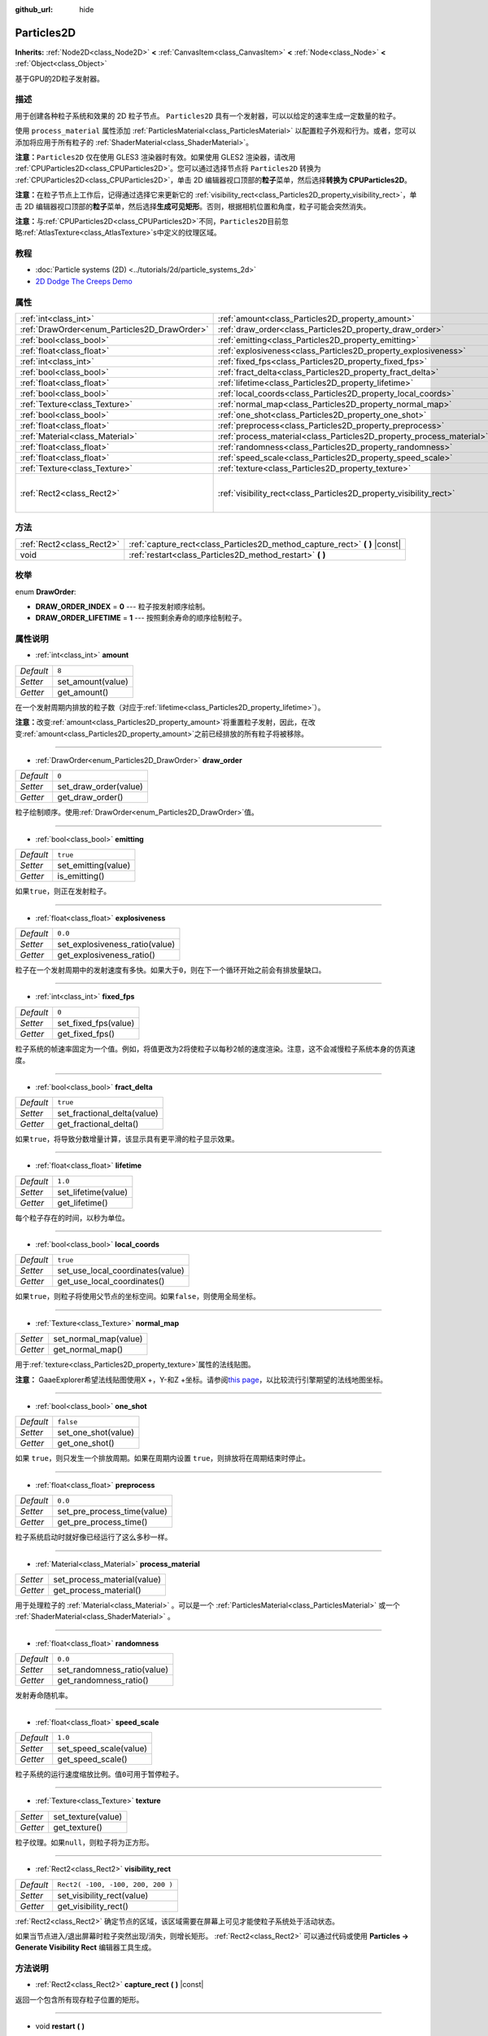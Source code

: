 :github_url: hide

.. Generated automatically by doc/tools/make_rst.py in GaaeExplorer's source tree.
.. DO NOT EDIT THIS FILE, but the Particles2D.xml source instead.
.. The source is found in doc/classes or modules/<name>/doc_classes.

.. _class_Particles2D:

Particles2D
===========

**Inherits:** :ref:`Node2D<class_Node2D>` **<** :ref:`CanvasItem<class_CanvasItem>` **<** :ref:`Node<class_Node>` **<** :ref:`Object<class_Object>`

基于GPU的2D粒子发射器。

描述
----

用于创建各种粒子系统和效果的 2D 粒子节点。 ``Particles2D`` 具有一个发射器，可以以给定的速率生成一定数量的粒子。

使用 ``process_material`` 属性添加 :ref:`ParticlesMaterial<class_ParticlesMaterial>` 以配置粒子外观和行为。或者，您可以添加将应用于所有粒子的 :ref:`ShaderMaterial<class_ShaderMaterial>`\ 。

\ **注意：**\ ``Particles2D`` 仅在使用 GLES3 渲染器时有效。如果使用 GLES2 渲染器，请改用 :ref:`CPUParticles2D<class_CPUParticles2D>`\ 。您可以通过选择节点将 ``Particles2D`` 转换为 :ref:`CPUParticles2D<class_CPUParticles2D>`\ ，单击 2D 编辑器视口顶部的\ **粒子**\ 菜单，然后选择\ **转换为 CPUParticles2D**\ 。

\ **注意：**\ 在粒子节点上工作后，记得通过选择它来更新它的 :ref:`visibility_rect<class_Particles2D_property_visibility_rect>`\ ，单击 2D 编辑器视口顶部的\ **粒子**\ 菜单，然后选择\ **生成可见矩形**\ 。否则，根据相机位置和角度，粒子可能会突然消失。

\ **注意：**\ 与\ :ref:`CPUParticles2D<class_CPUParticles2D>`\ 不同，\ ``Particles2D``\ 目前忽略\ :ref:`AtlasTexture<class_AtlasTexture>`\ s中定义的纹理区域。

教程
----

- :doc:`Particle systems (2D) <../tutorials/2d/particle_systems_2d>`

- `2D Dodge The Creeps Demo <https://godotengine.org/asset-library/asset/515>`__

属性
----

+----------------------------------------------+----------------------------------------------------------------------+-----------------------------------+
| :ref:`int<class_int>`                        | :ref:`amount<class_Particles2D_property_amount>`                     | ``8``                             |
+----------------------------------------------+----------------------------------------------------------------------+-----------------------------------+
| :ref:`DrawOrder<enum_Particles2D_DrawOrder>` | :ref:`draw_order<class_Particles2D_property_draw_order>`             | ``0``                             |
+----------------------------------------------+----------------------------------------------------------------------+-----------------------------------+
| :ref:`bool<class_bool>`                      | :ref:`emitting<class_Particles2D_property_emitting>`                 | ``true``                          |
+----------------------------------------------+----------------------------------------------------------------------+-----------------------------------+
| :ref:`float<class_float>`                    | :ref:`explosiveness<class_Particles2D_property_explosiveness>`       | ``0.0``                           |
+----------------------------------------------+----------------------------------------------------------------------+-----------------------------------+
| :ref:`int<class_int>`                        | :ref:`fixed_fps<class_Particles2D_property_fixed_fps>`               | ``0``                             |
+----------------------------------------------+----------------------------------------------------------------------+-----------------------------------+
| :ref:`bool<class_bool>`                      | :ref:`fract_delta<class_Particles2D_property_fract_delta>`           | ``true``                          |
+----------------------------------------------+----------------------------------------------------------------------+-----------------------------------+
| :ref:`float<class_float>`                    | :ref:`lifetime<class_Particles2D_property_lifetime>`                 | ``1.0``                           |
+----------------------------------------------+----------------------------------------------------------------------+-----------------------------------+
| :ref:`bool<class_bool>`                      | :ref:`local_coords<class_Particles2D_property_local_coords>`         | ``true``                          |
+----------------------------------------------+----------------------------------------------------------------------+-----------------------------------+
| :ref:`Texture<class_Texture>`                | :ref:`normal_map<class_Particles2D_property_normal_map>`             |                                   |
+----------------------------------------------+----------------------------------------------------------------------+-----------------------------------+
| :ref:`bool<class_bool>`                      | :ref:`one_shot<class_Particles2D_property_one_shot>`                 | ``false``                         |
+----------------------------------------------+----------------------------------------------------------------------+-----------------------------------+
| :ref:`float<class_float>`                    | :ref:`preprocess<class_Particles2D_property_preprocess>`             | ``0.0``                           |
+----------------------------------------------+----------------------------------------------------------------------+-----------------------------------+
| :ref:`Material<class_Material>`              | :ref:`process_material<class_Particles2D_property_process_material>` |                                   |
+----------------------------------------------+----------------------------------------------------------------------+-----------------------------------+
| :ref:`float<class_float>`                    | :ref:`randomness<class_Particles2D_property_randomness>`             | ``0.0``                           |
+----------------------------------------------+----------------------------------------------------------------------+-----------------------------------+
| :ref:`float<class_float>`                    | :ref:`speed_scale<class_Particles2D_property_speed_scale>`           | ``1.0``                           |
+----------------------------------------------+----------------------------------------------------------------------+-----------------------------------+
| :ref:`Texture<class_Texture>`                | :ref:`texture<class_Particles2D_property_texture>`                   |                                   |
+----------------------------------------------+----------------------------------------------------------------------+-----------------------------------+
| :ref:`Rect2<class_Rect2>`                    | :ref:`visibility_rect<class_Particles2D_property_visibility_rect>`   | ``Rect2( -100, -100, 200, 200 )`` |
+----------------------------------------------+----------------------------------------------------------------------+-----------------------------------+

方法
----

+---------------------------+--------------------------------------------------------------------------------+
| :ref:`Rect2<class_Rect2>` | :ref:`capture_rect<class_Particles2D_method_capture_rect>` **(** **)** |const| |
+---------------------------+--------------------------------------------------------------------------------+
| void                      | :ref:`restart<class_Particles2D_method_restart>` **(** **)**                   |
+---------------------------+--------------------------------------------------------------------------------+

枚举
----

.. _enum_Particles2D_DrawOrder:

.. _class_Particles2D_constant_DRAW_ORDER_INDEX:

.. _class_Particles2D_constant_DRAW_ORDER_LIFETIME:

enum **DrawOrder**:

- **DRAW_ORDER_INDEX** = **0** --- 粒子按发射顺序绘制。

- **DRAW_ORDER_LIFETIME** = **1** --- 按照剩余寿命的顺序绘制粒子。

属性说明
--------

.. _class_Particles2D_property_amount:

- :ref:`int<class_int>` **amount**

+-----------+-------------------+
| *Default* | ``8``             |
+-----------+-------------------+
| *Setter*  | set_amount(value) |
+-----------+-------------------+
| *Getter*  | get_amount()      |
+-----------+-------------------+

在一个发射周期内排放的粒子数（对应于\ :ref:`lifetime<class_Particles2D_property_lifetime>`\ ）。

\ **注意：**\ 改变\ :ref:`amount<class_Particles2D_property_amount>`\ 将重置粒子发射，因此，在改变\ :ref:`amount<class_Particles2D_property_amount>`\ 之前已经排放的所有粒子将被移除。

----

.. _class_Particles2D_property_draw_order:

- :ref:`DrawOrder<enum_Particles2D_DrawOrder>` **draw_order**

+-----------+-----------------------+
| *Default* | ``0``                 |
+-----------+-----------------------+
| *Setter*  | set_draw_order(value) |
+-----------+-----------------------+
| *Getter*  | get_draw_order()      |
+-----------+-----------------------+

粒子绘制顺序。使用\ :ref:`DrawOrder<enum_Particles2D_DrawOrder>`\ 值。

----

.. _class_Particles2D_property_emitting:

- :ref:`bool<class_bool>` **emitting**

+-----------+---------------------+
| *Default* | ``true``            |
+-----------+---------------------+
| *Setter*  | set_emitting(value) |
+-----------+---------------------+
| *Getter*  | is_emitting()       |
+-----------+---------------------+

如果\ ``true``\ ，则正在发射粒子。

----

.. _class_Particles2D_property_explosiveness:

- :ref:`float<class_float>` **explosiveness**

+-----------+--------------------------------+
| *Default* | ``0.0``                        |
+-----------+--------------------------------+
| *Setter*  | set_explosiveness_ratio(value) |
+-----------+--------------------------------+
| *Getter*  | get_explosiveness_ratio()      |
+-----------+--------------------------------+

粒子在一个发射周期中的发射速度有多快。如果大于\ ``0``\ ，则在下一个循环开始之前会有排放量缺口。

----

.. _class_Particles2D_property_fixed_fps:

- :ref:`int<class_int>` **fixed_fps**

+-----------+----------------------+
| *Default* | ``0``                |
+-----------+----------------------+
| *Setter*  | set_fixed_fps(value) |
+-----------+----------------------+
| *Getter*  | get_fixed_fps()      |
+-----------+----------------------+

粒子系统的帧速率固定为一个值。例如，将值更改为2将使粒子以每秒2帧的速度渲染。注意，这不会减慢粒子系统本身的仿真速度。

----

.. _class_Particles2D_property_fract_delta:

- :ref:`bool<class_bool>` **fract_delta**

+-----------+-----------------------------+
| *Default* | ``true``                    |
+-----------+-----------------------------+
| *Setter*  | set_fractional_delta(value) |
+-----------+-----------------------------+
| *Getter*  | get_fractional_delta()      |
+-----------+-----------------------------+

如果\ ``true``\ ，将导致分数增量计算，该显示具有更平滑的粒子显示效果。

----

.. _class_Particles2D_property_lifetime:

- :ref:`float<class_float>` **lifetime**

+-----------+---------------------+
| *Default* | ``1.0``             |
+-----------+---------------------+
| *Setter*  | set_lifetime(value) |
+-----------+---------------------+
| *Getter*  | get_lifetime()      |
+-----------+---------------------+

每个粒子存在的时间，以秒为单位。

----

.. _class_Particles2D_property_local_coords:

- :ref:`bool<class_bool>` **local_coords**

+-----------+----------------------------------+
| *Default* | ``true``                         |
+-----------+----------------------------------+
| *Setter*  | set_use_local_coordinates(value) |
+-----------+----------------------------------+
| *Getter*  | get_use_local_coordinates()      |
+-----------+----------------------------------+

如果\ ``true``\ ，则粒子将使用父节点的坐标空间。如果\ ``false``\ ，则使用全局坐标。

----

.. _class_Particles2D_property_normal_map:

- :ref:`Texture<class_Texture>` **normal_map**

+----------+-----------------------+
| *Setter* | set_normal_map(value) |
+----------+-----------------------+
| *Getter* | get_normal_map()      |
+----------+-----------------------+

用于\ :ref:`texture<class_Particles2D_property_texture>`\ 属性的法线贴图。

\ **注意：** GaaeExplorer希望法线贴图使用X +，Y-和Z +坐标。请参阅\ `this page <http://wiki.polycount.com/wiki/Normal_Map_Technical_Details#Common_Swizzle_Coordinates>`__\ ，以比较流行引擎期望的法线地图坐标。

----

.. _class_Particles2D_property_one_shot:

- :ref:`bool<class_bool>` **one_shot**

+-----------+---------------------+
| *Default* | ``false``           |
+-----------+---------------------+
| *Setter*  | set_one_shot(value) |
+-----------+---------------------+
| *Getter*  | get_one_shot()      |
+-----------+---------------------+

如果 ``true``\ ，则只发生一个排放周期。如果在周期内设置 ``true``\ ，则排放将在周期结束时停止。

----

.. _class_Particles2D_property_preprocess:

- :ref:`float<class_float>` **preprocess**

+-----------+-----------------------------+
| *Default* | ``0.0``                     |
+-----------+-----------------------------+
| *Setter*  | set_pre_process_time(value) |
+-----------+-----------------------------+
| *Getter*  | get_pre_process_time()      |
+-----------+-----------------------------+

粒子系统启动时就好像已经运行了这么多秒一样。

----

.. _class_Particles2D_property_process_material:

- :ref:`Material<class_Material>` **process_material**

+----------+-----------------------------+
| *Setter* | set_process_material(value) |
+----------+-----------------------------+
| *Getter* | get_process_material()      |
+----------+-----------------------------+

用于处理粒子的 :ref:`Material<class_Material>` 。可以是一个 :ref:`ParticlesMaterial<class_ParticlesMaterial>` 或一个 :ref:`ShaderMaterial<class_ShaderMaterial>` 。

----

.. _class_Particles2D_property_randomness:

- :ref:`float<class_float>` **randomness**

+-----------+-----------------------------+
| *Default* | ``0.0``                     |
+-----------+-----------------------------+
| *Setter*  | set_randomness_ratio(value) |
+-----------+-----------------------------+
| *Getter*  | get_randomness_ratio()      |
+-----------+-----------------------------+

发射寿命随机率。

----

.. _class_Particles2D_property_speed_scale:

- :ref:`float<class_float>` **speed_scale**

+-----------+------------------------+
| *Default* | ``1.0``                |
+-----------+------------------------+
| *Setter*  | set_speed_scale(value) |
+-----------+------------------------+
| *Getter*  | get_speed_scale()      |
+-----------+------------------------+

粒子系统的运行速度缩放比例。值\ ``0``\ 可用于暂停粒子。

----

.. _class_Particles2D_property_texture:

- :ref:`Texture<class_Texture>` **texture**

+----------+--------------------+
| *Setter* | set_texture(value) |
+----------+--------------------+
| *Getter* | get_texture()      |
+----------+--------------------+

粒子纹理。如果\ ``null``\ ，则粒子将为正方形。

----

.. _class_Particles2D_property_visibility_rect:

- :ref:`Rect2<class_Rect2>` **visibility_rect**

+-----------+-----------------------------------+
| *Default* | ``Rect2( -100, -100, 200, 200 )`` |
+-----------+-----------------------------------+
| *Setter*  | set_visibility_rect(value)        |
+-----------+-----------------------------------+
| *Getter*  | get_visibility_rect()             |
+-----------+-----------------------------------+

:ref:`Rect2<class_Rect2>` 确定节点的区域，该区域需要在屏幕上可见才能使粒子系统处于活动状态。

如果当节点进入/退出屏幕时粒子突然出现/消失，则增长矩形。 :ref:`Rect2<class_Rect2>` 可以通过代码或使用 **Particles → Generate Visibility Rect** 编辑器工具生成。

方法说明
--------

.. _class_Particles2D_method_capture_rect:

- :ref:`Rect2<class_Rect2>` **capture_rect** **(** **)** |const|

返回一个包含所有现存粒子位置的矩形。

----

.. _class_Particles2D_method_restart:

- void **restart** **(** **)**

重新启动所有现有的粒子。

.. |virtual| replace:: :abbr:`virtual (This method should typically be overridden by the user to have any effect.)`
.. |const| replace:: :abbr:`const (This method has no side effects. It doesn't modify any of the instance's member variables.)`
.. |vararg| replace:: :abbr:`vararg (This method accepts any number of arguments after the ones described here.)`
